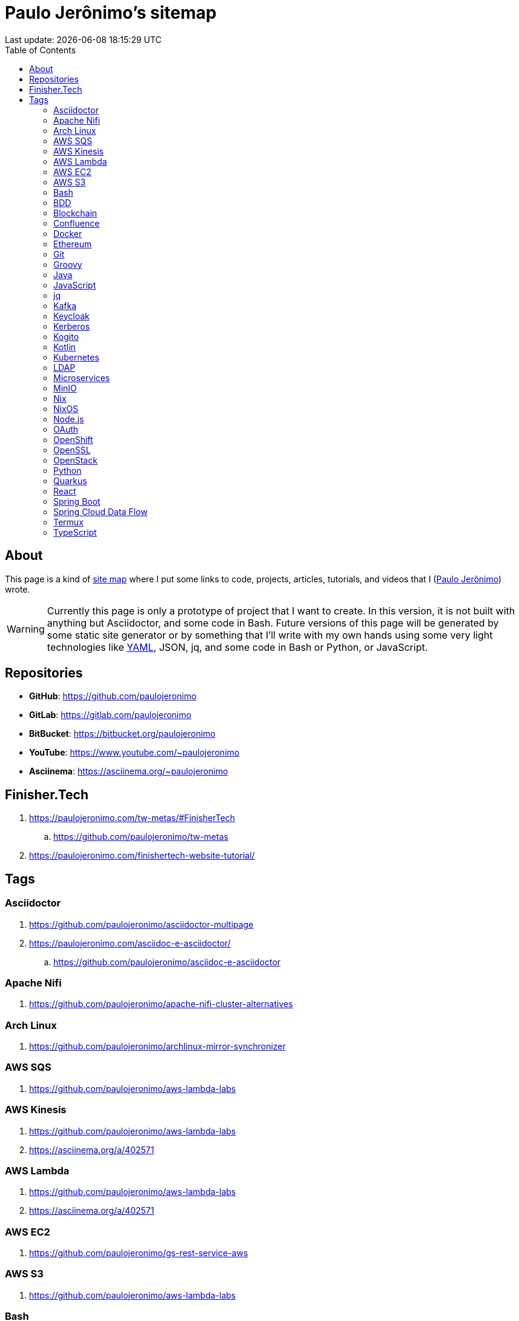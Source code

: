 = Paulo Jerônimo’s sitemap
Last update: {localdatetime}
:icons: font
:idprefix:
:idseparator: -
:sectanchors:
:nofooter:
:toc: left

:uri-paulojeronimo: https://paulojeronimo.com
:paulojeronimo: {uri-paulojeronimo}[Paulo Jerônimo^]
:sitemap: https://en.wikipedia.org/wiki/Site_map[site map^]
:uri-links_yaml: https://github.com/paulojeronimo/sitemap/blob/main/links.yaml

== About

This page is a kind of {sitemap} where I put some links to code,
projects, articles, tutorials, and videos that I ({paulojeronimo})
wrote.

WARNING: Currently this page is only a prototype of project that I want
to create.
In this version, it is not built with anything but Asciidoctor, and some
code in Bash.
Future versions of this page will be generated by some static site
generator or by something that I'll write with my own hands using some
very light technologies like {uri-links_yaml}[YAML], JSON, jq, and some
code in Bash or Python, or JavaScript.

== Repositories

* *GitHub*: https://github.com/paulojeronimo
* *GitLab*: https://gitlab.com/paulojeronimo
* *BitBucket*: https://bitbucket.org/paulojeronimo
* *YouTube*: https://www.youtube.com/~paulojeronimo
* *Asciinema*: https://asciinema.org/~paulojeronimo

== Finisher.Tech

. https://paulojeronimo.com/tw-metas/#FinisherTech
.. https://github.com/paulojeronimo/tw-metas
. https://paulojeronimo.com/finishertech-website-tutorial/

== Tags

=== Asciidoctor

. https://github.com/paulojeronimo/asciidoctor-multipage
. https://paulojeronimo.com/asciidoc-e-asciidoctor/
.. https://github.com/paulojeronimo/asciidoc-e-asciidoctor

=== Apache Nifi

. https://github.com/paulojeronimo/apache-nifi-cluster-alternatives

=== Arch Linux

. https://github.com/paulojeronimo/archlinux-mirror-synchronizer

=== AWS SQS

. https://github.com/paulojeronimo/aws-lambda-labs

=== AWS Kinesis

. https://github.com/paulojeronimo/aws-lambda-labs
. https://asciinema.org/a/402571

=== AWS Lambda

. https://github.com/paulojeronimo/aws-lambda-labs
. https://asciinema.org/a/402571

=== AWS EC2

. https://github.com/paulojeronimo/gs-rest-service-aws

=== AWS S3

. https://github.com/paulojeronimo/aws-lambda-labs

=== Bash

. https://github.com/paulojeronimo/chupa-cabra-sisam-inpe
. https://paulojeronimo.com/rh-sso-manage-users/
.. https://github.com/paulojeronimo/rh-sso-manage-users
. https://paulojeronimo.com/git-labs/
.. https://github.com/paulojeronimo/git-labs
. https://paulojeronimo.com/keycloak-matrix/
.. https://github.com/paulojeronimo/keycloak-matrix

=== BDD

. https://paulojeronimo.com/bdd-tutorial/
. https://github.com/paulojeronimo/metas-app-features

=== Blockchain

. https://www.youtube.com/playlist?list=PL3jVhh9mXmz_FvGpXNvAydlg_vxVaJj1V

=== Confluence

. https://paulojeronimo.com/confluence-asciidoc-integration-alternatives/index.html

=== Docker

. https://github.com/paulojeronimo/docker-labs
. https://github.com/paulojeronimo/docker-node-shell-functions
. https://asciinema.org/a/403556
. https://paulojeronimo.com/docker-parcel-react-tutorial
.. https://github.com/paulojeronimo/docker-parcel-react-tutorial
. https://github.com/paulojeronimo/docker-oracle-xe
. https://www.youtube.com/watch?v=Y41E2kabT9g
. https://www.youtube.com/watch?v=psC_PPdkm7E

=== Ethereum

. https://www.youtube.com/playlist?list=PL3jVhh9mXmz8KSba2NOENx_8qb58Ws7hr
. https://github.com/paulojeronimo/ethereum-pet-shop-tutorial
. https://github.com/paulojeronimo/ethereum-pet-shop
. https://github.com/paulojeronimo/ethereum-ribon-poc
. https://github.com/paulojeronimo/mobilityhacklisbon

=== Git

. https://paulojeronimo.com/git-labs/
.. https://github.com/paulojeronimo/git-labs

=== Groovy

. https://github.com/paulojeronimo/java-enums-generator

=== Java

. https://github.com/paulojeronimo/java-cucumber-sample
. https://www.youtube.com/playlist?list=PL3jVhh9mXmz-g8OkalJ0tLqr03uiizsUl

=== JavaScript

. https://github.com/paulojeronimo/javascript-cucumber-sample
. https://github.com/paulojeronimo/simple-es6-tdd-example

=== jq

. https://github.com/paulojeronimo/jq-labs

=== Kafka

. https://paulojeronimo.com/kafka-labs/
. https://paulojeronimo.com/kafka-security/

=== Keycloak

. https://paulojeronimo.com/rh-sso-manage-users/
.. https://github.com/paulojeronimo/rh-sso-manage-users
. https://paulojeronimo.com/keycloak-robot-integration-demo
.. https://github.com/paulojeronimo/keycloak-robot-integration-demo
. https://paulojeronimo.com/keycloak-robot-integration/
. https://paulojeronimo.com/keycloak-labs
.. https://github.com/paulojeronimo/keycloak-labs
. https://paulojeronimo.com/keycloak-matrix/
.. https://github.com/paulojeronimo/keycloak-matrix
. https://paulojeronimo.com/responsabilidades-keycloak
.. https://github.com/paulojeronimo/responsabilidades-keycloak
. https://github.com/paulojeronimo/keycloak-spring-boot-tutorial
. https://paulojeronimo.com/tutorial-keycloak/
.. https://github.com/paulojeronimo/tutorial-keycloak
. https://github.com/paulojeronimo/gerador-jboss-bpmsuite-keycloak

=== Kerberos

. https://github.com/paulojeronimo/docker-kerberos-with-ldap

=== Kogito

. https://github.com/paulojeronimo/kogito-quickstart-with-docker-compose

=== Kotlin

. https://github.com/paulojeronimo/mobilityhacklisbon

=== Kubernetes

. https://paulojeronimo.com/kubernetes-labs
. https://github.com/paulojeronimo/kubernetes-labs

=== LDAP

. https://github.com/paulojeronimo/docker-kerberos-with-ldap

=== Microservices

. https://github.com/paulojeronimo/microservices-on-openshift

=== MinIO

. https://github.com/paulojeronimo/minio-labs

=== Nix

. https://www.youtube.com/watch?v=esyJk-LTajA&list=PL3jVhh9mXmz9gFjaw_IexV_gyN2I_GIub&index=2

=== NixOS

. https://www.youtube.com/watch?v=esyJk-LTajA&list=PL3jVhh9mXmz9gFjaw_IexV_gyN2I_GIub&index=2

=== Node.js

. https://github.com/paulojeronimo/docker-node-shell-functions
. https://github.com/paulojeronimo/npm-package-test
. https://github.com/paulojeronimo/npm-package-use

=== OAuth

. https://github.com/paulojeronimo/oauth-uaa-sample
. https://github.com/paulojeronimo/oauth2-boot2

=== OpenShift

. https://www.youtube.com/playlist?list=PL3jVhh9mXmz80t28po64HrIjcazNbl_84
. https://github.com/paulojeronimo/microservices-on-openshift

=== OpenSSL

. https://github.com/paulojeronimo/my-openssl-ca

=== OpenStack

. https://github.com/paulojeronimo/finishertech-openstack-tutorial

=== Python

. https://paulojeronimo.com/refs/#python
. https://bitbucket.org/paulojeronimo/parserlexml_nbex/
. https://github.com/paulojeronimo/groupplus_timesheet
. https://github.com/paulojeronimo/analise-de-dados-com-python

=== Quarkus

. https://github.com/paulojeronimo/kogito-quickstart-with-docker-compose
. https://paulojeronimo.com/quarkus-react-sample/
... https://github.com/paulojeronimo/quarkus-react-sample

=== React

. https://paulojeronimo.com/quarkus-react-sample/
... https://github.com/paulojeronimo/quarkus-react-sample
. https://paulojeronimo.com/finishertech-website-tutorial/
. http://paulojeronimo.com/docker-parcel-react-tutorial/
.. https://github.com/paulojeronimo/docker-parcel-react-tutorial
.. https://github.com/paulojeronimo/docker-parcel-react-demo

=== Spring Boot

. https://www.youtube.com/playlist?list=PL3jVhh9mXmz-g8OkalJ0tLqr03uiizsUl
. https://github.com/paulojeronimo/keycloak-spring-boot-tutorial

=== Spring Cloud Data Flow

. https://paulojeronimo.com/spring-cloud-dataflow-labs/
... https://github.com/paulojeronimo/spring-cloud-dataflow-labs

=== Termux

. https://paulojeronimo.com/termux-presentation/multipage/index.html
.. https://github.com/paulojeronimo/termux-presentation
. https://github.com/paulojeronimo/termux-docker

=== TypeScript

. https://paulojeronimo.com/finishertech-website-tutorial/
. https://github.com/paulojeronimo/typescript-jest-cucumber-sample
